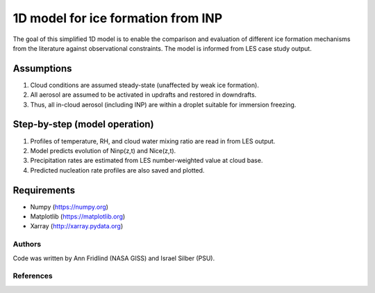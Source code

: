 1D model for ice formation from INP
==============================================

The goal of this simplified 1D model is to enable the comparison and evaluation of different ice formation mechanisms from the literature against observational constraints. The model is informed from LES case study output.

Assumptions
^^^^^^^^^^^^^^

1. Cloud conditions are assumed steady-state (unaffected by weak ice formation).  
2. All aerosol are assumed to be activated in updrafts and restored in downdrafts.  
3. Thus, all in-cloud aerosol (including INP) are within a droplet suitable for immersion freezing.  

Step-by-step (model operation)
^^^^^^^^^^^^^^^^^^^^^^^^^^^^^^
1. Profiles of temperature, RH, and cloud water mixing ratio are read in from LES output.  
2. Model predicts evolution of Ninp(z,t) and Nice(z,t).  
3. Precipitation rates are estimated from LES number-weighted value at cloud base.  
4. Predicted nucleation rate profiles are also saved and plotted.  

Requirements
^^^^^^^^^^^^

* Numpy (https://numpy.org)
* Matplotlib (https://matplotlib.org)
* Xarray (http://xarray.pydata.org)
   
Authors
-------

Code was written by Ann Fridlind (NASA GISS) and Israel Silber (PSU). 

References
----------

